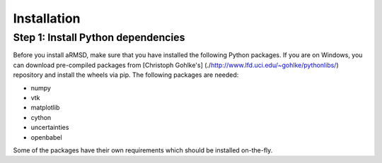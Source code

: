 Installation
============

Step 1: Install Python dependencies
---------------------

Before you install aRMSD, make sure that you have installed the following Python packages. If you are on Windows, you can download pre-compiled packages from [Christoph Gohlke's] (./http://www.lfd.uci.edu/~gohlke/pythonlibs/) repository and install the wheels via pip. The following packages are needed:

- numpy 
- vtk 
- matplotlib
- cython
- uncertainties 
- openbabel 

Some of the packages have their own requirements which should be installed on-the-fly.
